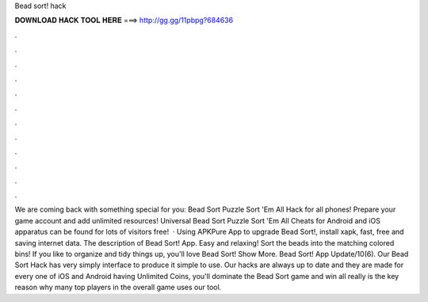 Bead sort! hack

𝐃𝐎𝐖𝐍𝐋𝐎𝐀𝐃 𝐇𝐀𝐂𝐊 𝐓𝐎𝐎𝐋 𝐇𝐄𝐑𝐄 ===> http://gg.gg/11pbpg?684636

.

.

.

.

.

.

.

.

.

.

.

.

We are coming back with something special for you: Bead Sort Puzzle Sort 'Em All Hack for all phones! Prepare your game account and add unlimited resources! Universal Bead Sort Puzzle Sort 'Em All Cheats for Android and iOS apparatus can be found for lots of visitors free!  · Using APKPure App to upgrade Bead Sort!, install xapk, fast, free and saving internet data. The description of Bead Sort! App. Easy and relaxing! Sort the beads into the matching colored bins! If you like to organize and tidy things up, you'll love Bead Sort! Show More. Bead Sort! App Update/10(6). Our Bead Sort Hack has very simply interface to produce it simple to use. Our hacks are always up to date and they are made for every one of iOS and Android  having Unlimited Coins, you'll dominate the Bead Sort game and win all  really is the key reason why many top players in the overall game uses our tool.